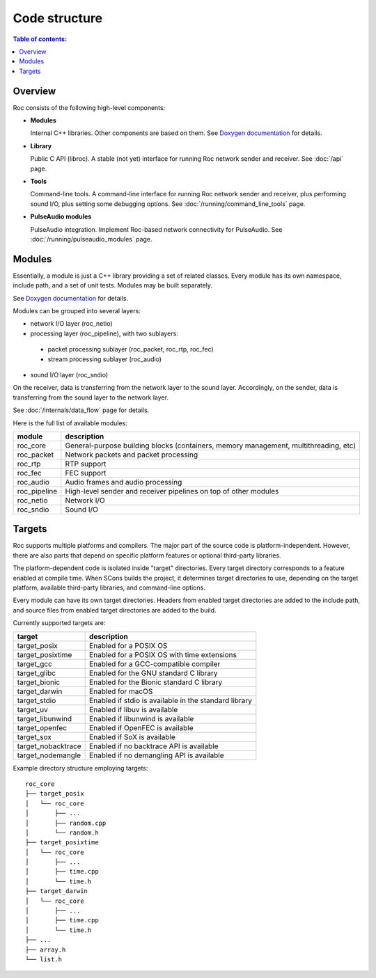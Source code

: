 Code structure
**************

.. contents:: Table of contents:
   :local:
   :depth: 1

Overview
========

Roc consists of the following high-level components:

* **Modules**

  Internal C++ libraries. Other components are based on them. See `Doxygen documentation <https://roc-project.github.io/roc/doxygen/>`_ for details.

* **Library**

  Public C API (libroc). A stable (not yet) interface for running Roc network sender and receiver. See :doc:`/api` page.

* **Tools**

  Command-line tools. A command-line interface for running Roc network sender and receiver, plus performing sound I/O, plus setting some debugging options. See :doc:`/running/command_line_tools` page.

* **PulseAudio modules**

  PulseAudio integration. Implement Roc-based network connectivity for PulseAudio. See :doc:`/running/pulseaudio_modules` page.

.. image:: ../_images/components.png
    :align: center
    :alt: High-level components

Modules
=======

Essentially, a module is just a C++ library providing a set of related classes. Every module has its own namespace, include path, and a set of unit tests. Modules may be built separately.

See `Doxygen documentation <https://roc-project.github.io/roc/doxygen/>`_ for details.

Modules can be grouped into several layers:

* network I/O layer (roc_netio)

* processing layer (roc_pipeline), with two sublayers:

 * packet processing sublayer (roc_packet, roc_rtp, roc_fec)

 * stream processing sublayer (roc_audio)

* sound I/O layer (roc_sndio)

On the receiver, data is transferring from the network layer to the sound layer. Accordingly, on the sender, data is transferring from the sound layer to the network layer.

See :doc:`/internals/data_flow` page for details.

Here is the full list of available modules:

================= =================================
module            description
================= =================================
roc_core          General-purpose building blocks (containers, memory management, multithreading, etc)
roc_packet        Network packets and packet processing
roc_rtp           RTP support
roc_fec           FEC support
roc_audio         Audio frames and audio processing
roc_pipeline      High-level sender and receiver pipelines on top of other modules
roc_netio         Network I/O
roc_sndio         Sound I/O
================= =================================

.. _targets:

Targets
=======

Roc supports multiple platforms and compilers. The major part of the source code is platform-independent. However, there are also parts that depend on specific platform features or optional third-party libraries.

The platform-dependent code is isolated inside "target" directories. Every target directory corresponds to a feature enabled at compile time. When SCons builds the project, it determines target directories to use, depending on the target platform, available third-party libraries, and command-line options.

Every module can have its own target directories. Headers from enabled target directories are added to the include path, and source files from enabled target directories are added to the build.

Currently supported targets are:

=================== =================
target              description
=================== =================
target_posix        Enabled for a POSIX OS
target_posixtime    Enabled for a POSIX OS with time extensions
target_gcc          Enabled for a GCC-compatible compiler
target_glibc        Enabled for the GNU standard C library
target_bionic       Enabled for the Bionic standard C library
target_darwin       Enabled for macOS
target_stdio        Enabled if stdio is available in the standard library
target_uv           Enabled if libuv is available
target_libunwind    Enabled if libunwind is available
target_openfec      Enabled if OpenFEC is available
target_sox          Enabled if SoX is available
target_nobacktrace  Enabled if no backtrace API is available
target_nodemangle   Enabled if no demangling API is available
=================== =================

Example directory structure employing targets:

::

    roc_core
    ├── target_posix
    │   └── roc_core
    │       ├── ...
    │       ├── random.cpp
    │       └── random.h
    ├── target_posixtime
    │   └── roc_core
    │       ├── ...
    │       ├── time.cpp
    │       └── time.h
    ├── target_darwin
    │   └── roc_core
    │       ├── ...
    │       ├── time.cpp
    │       └── time.h
    ├── ...
    ├── array.h
    └── list.h
